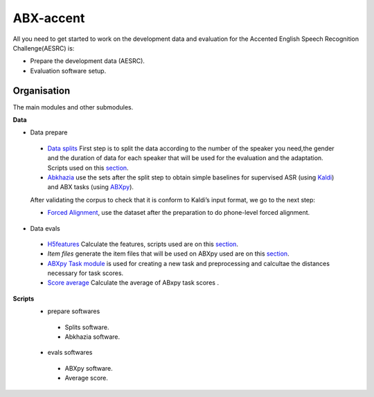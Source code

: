 ABX-accent 
==============
All you need to get started to work on the development data and evaluation for the Accented English Speech Recognition Challenge(AESRC) is:

- Prepare the development data (AESRC).
- Evaluation software setup.
 

Organisation
------------

The main modules and other submodules.

**Data**

- Data prepare

 - `Data splits <https://github.com/bootphon/AESRC/results/splits>`_
   First step is to split the data according to the number of the speaker you need,the     gender and the duration of data for each speaker that will be used for the evaluation   and the adaptation.
   Scripts used on this `section <https://github.com/bootphon/AESRC/bin/prepare/splits>`_.

 - `Abkhazia <https://github.com/bootphon/abkhazia/tree/aesrc>`__
   use the sets after the split step to obtain simple baselines for
   supervised ASR (using `Kaldi <http://kaldi-asr.org>`_) and ABX tasks
   (using `ABXpy <https://github.com/bootphon/ABXpy>`_).

 After validating the corpus to check that it is conform to Kaldi’s input format, we go to the next step:

 - `Forced Alignment <https://docs.cognitive-ml.fr/abkhazia/abkhazia_force_align.html>`_, use the dataset after the preparation to do phone-level forced alignment.

- Data evals

 - `H5features
   <http://h5features.readthedocs.org/en/latest/h5features.html>`_ 
   Calculate the features, scripts used are on this `section <https://github.com/bootphon/AESRC/bin/evals/h5f>`_.

 - `Item files` 
   generate the item files that will be used on ABXpy used are on this `section <https://github.com/bootphon/AESRC/bin/evals/items>`_.

 - `ABXpy Task module <https://docs.cognitive-ml.fr/ABXpy/ABXpy.html#task-module>`_ is
   used for creating a new task and preprocessing and calcultae the distances necessary for task scores.

 - `Score average <https://github.com/bootphon/AESRC/results/average>`_ Calculate the average of ABxpy task scores .

**Scripts**
 - prepare softwares
  - Splits software.
  - Abkhazia software.
 - evals softwares
  - ABXpy software.
  - Average score.


